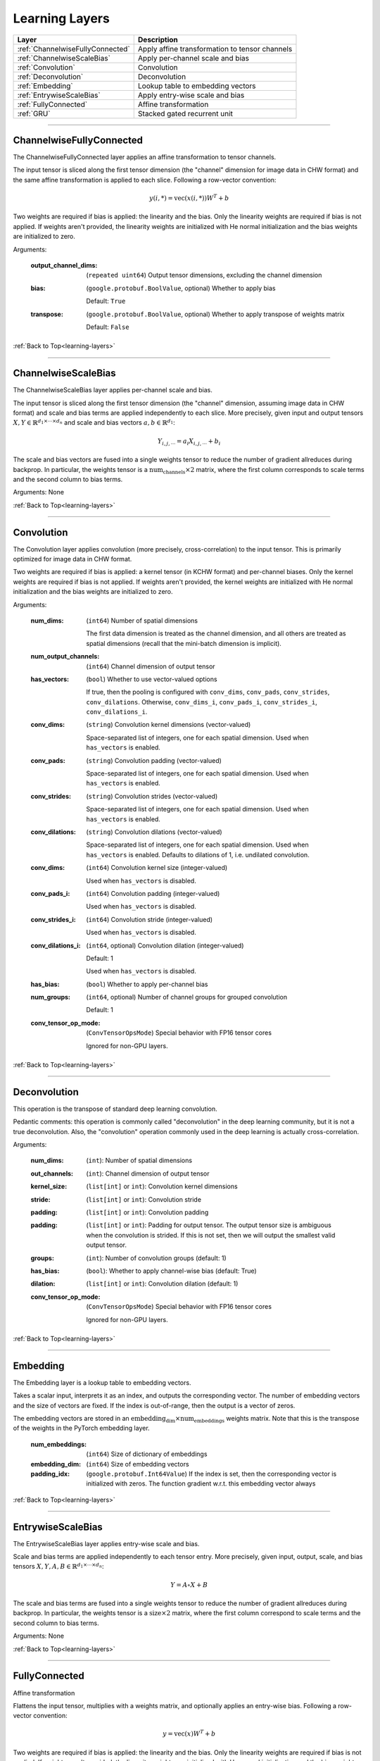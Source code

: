 .. role:: python(code)
          :language: python


.. _learning-layers:

====================================
Learning Layers
====================================

.. csv-table::
   :header: "Layer", "Description"
   :widths: auto

   :ref:`ChannelwiseFullyConnected`, "Apply affine transformation to
   tensor channels"
   :ref:`ChannelwiseScaleBias`, "Apply per-channel scale and bias"
   :ref:`Convolution`, "Convolution"
   :ref:`Deconvolution`, "Deconvolution"
   :ref:`Embedding`, "Lookup table to embedding vectors"
   :ref:`EntrywiseScaleBias`, "Apply entry-wise scale and bias"
   :ref:`FullyConnected`, "Affine transformation"
   :ref:`GRU`, "Stacked gated recurrent unit"

________________________________________


.. _ChannelwiseFullyConnected:

----------------------------------------
ChannelwiseFullyConnected
----------------------------------------

The ChannelwiseFullyConnected layer applies an affine transformation
to tensor channels.

The input tensor is sliced along the first tensor dimension (the
"channel" dimension for image data in CHW format) and the same affine
transformation is applied to each slice. Following a row-vector
convention:

.. math::

   y(i,*) = \text{vec}( x(i,*) ) W^T + b

Two weights are required if bias is applied: the linearity and the
bias. Only the linearity weights are required if bias is not
applied. If weights aren't provided, the linearity weights are
initialized with He normal initialization and the bias weights are
initialized to zero.

Arguments:

   :output_channel_dims: (``repeated uint64``) Output tensor
                         dimensions, excluding the channel dimension

   :bias:

       (``google.protobuf.BoolValue``, optional) Whether to apply bias

       Default: ``True``

   :transpose:

       (``google.protobuf.BoolValue``, optional) Whether to apply
       transpose of weights matrix

       Default: ``False``

:ref:`Back to Top<learning-layers>`

________________________________________


.. _ChannelwiseScaleBias:

----------------------------------------
ChannelwiseScaleBias
----------------------------------------

The ChannelwiseScaleBias layer applies per-channel scale and bias.

The input tensor is sliced along the first tensor dimension (the
"channel" dimension, assuming image data in CHW format) and scale and
bias terms are applied independently to each slice. More precisely,
given input and output tensors
:math:`X,Y\in\mathbb{R}^{d_1\times\cdots\times d_n}` and scale and
bias vectors :math:`a,b\in\mathbb{R}^{d_1}`:

.. math::

   Y_{i,j,\cdots} = a_i X_{i,j,\cdots} + b_i

The scale and bias vectors are fused into a single weights tensor to
reduce the number of gradient allreduces during backprop. In
particular, the weights tensor is a
:math:`\text{num_channels} \times 2` matrix, where the first column
corresponds to scale terms and the second column to bias terms.

Arguments: None

:ref:`Back to Top<learning-layers>`

________________________________________


.. _Convolution:

----------------------------------------
Convolution
----------------------------------------

The Convolution layer applies convolution (more precisely,
cross-correlation) to the input tensor. This is primarily optimized
for image data in CHW format.

Two weights are required if bias is applied: a kernel tensor (in KCHW
format) and per-channel biases. Only the kernel weights are required
if bias is not applied. If weights aren't provided, the kernel weights
are initialized with He normal initialization and the bias weights are
initialized to zero.

Arguments:

   :num_dims:

       (``int64``) Number of spatial dimensions

       The first data dimension is treated as the channel dimension, and
       all others are treated as spatial dimensions (recall that the
       mini-batch dimension is implicit).

   :num_output_channels:

       (``int64``) Channel dimension of output tensor

   :has_vectors:

       (``bool``) Whether to use vector-valued options

       If true, then the pooling is configured with ``conv_dims``,
       ``conv_pads``, ``conv_strides``, ``conv_dilations``. Otherwise,
       ``conv_dims_i``, ``conv_pads_i``, ``conv_strides_i``,
       ``conv_dilations_i``.

   :conv_dims:

       (``string``) Convolution kernel dimensions (vector-valued)

       Space-separated list of integers, one for each spatial
       dimension. Used when ``has_vectors`` is enabled.

   :conv_pads:

       (``string``) Convolution padding (vector-valued)

       Space-separated list of integers, one for each spatial
       dimension. Used when ``has_vectors`` is enabled.

   :conv_strides:

       (``string``) Convolution strides (vector-valued)

       Space-separated list of integers, one for each spatial
       dimension. Used when ``has_vectors`` is enabled.

   :conv_dilations:

       (``string``) Convolution dilations (vector-valued)

       Space-separated list of integers, one for each spatial
       dimension. Used when ``has_vectors`` is enabled. Defaults to
       dilations of 1, i.e. undilated convolution.

   :conv_dims:

       (``int64``) Convolution kernel size (integer-valued)

       Used when ``has_vectors`` is disabled.

   :conv_pads_i:

       (``int64``) Convolution padding (integer-valued)

       Used when ``has_vectors`` is disabled.

   :conv_strides_i:

      (``int64``) Convolution stride (integer-valued)

      Used when ``has_vectors`` is disabled.

   :conv_dilations_i:

      (``int64``, optional) Convolution dilation (integer-valued)

      Default: 1

      Used when ``has_vectors`` is disabled.

   :has_bias: (``bool``) Whether to apply per-channel bias

   :num_groups:

      (``int64``, optional) Number of channel groups for grouped
      convolution

      Default: 1

   :conv_tensor_op_mode:

      (``ConvTensorOpsMode``) Special behavior with FP16 tensor cores

      Ignored for non-GPU layers.

:ref:`Back to Top<learning-layers>`

________________________________________


.. _Deconvolution:

----------------------------------------
Deconvolution
----------------------------------------

This operation is the transpose of standard deep learning convolution.

Pedantic comments: this operation is commonly called "deconvolution"
in the deep learning community, but it is not a true deconvolution.
Also, the "convolution" operation commonly used in the deep learning
is actually cross-correlation.

Arguments:

   :num_dims: (``int``): Number of spatial dimensions

   :out_channels: (``int``): Channel dimension of output tensor

   :kernel_size: (``list[int]`` or ``int``): Convolution kernel dimensions

   :stride: (``list[int]`` or ``int``): Convolution stride

   :padding: (``list[int]`` or ``int``): Convolution padding

   :padding: (``list[int]`` or ``int``): Padding for output tensor.
     The output tensor size is ambiguous when the convolution is
     strided. If this is not set, then we will output the smallest
     valid output tensor.

   :groups: (``int``): Number of convolution groups (default: 1)

   :has_bias: (``bool``): Whether to apply channel-wise bias (default: True)

   :dilation: (``list[int]`` or ``int``): Convolution dilation (default: 1)

   :conv_tensor_op_mode:

      (``ConvTensorOpsMode``) Special behavior with FP16 tensor cores

      Ignored for non-GPU layers.

:ref:`Back to Top<learning-layers>`

________________________________________


.. _Embedding:

----------------------------------------
Embedding
----------------------------------------

The Embedding layer is a lookup table to embedding vectors.

Takes a scalar input, interprets it as an index, and outputs the
corresponding vector. The number of embedding vectors and the size of
vectors are fixed. If the index is out-of-range, then the output is a
vector of zeros.

The embedding vectors are stored in an
:math:`\text{embedding_dim} \times \text{num_embeddings}` weights
matrix. Note that this is the transpose of the weights in the PyTorch
embedding layer.

   :num_embeddings: (``int64``) Size of dictionary of embeddings

   :embedding_dim: (``int64``) Size of embedding vectors

   :padding_idx: (``google.protobuf.Int64Value``) If the index is set,
                 then the corresponding vector is initialized with
                 zeros. The function gradient w.r.t. this embedding
                 vector always

:ref:`Back to Top<learning-layers>`

________________________________________


.. _EntrywiseScaleBias:

----------------------------------------
EntrywiseScaleBias
----------------------------------------

The EntrywiseScaleBias layer applies entry-wise scale and bias.

Scale and bias terms are applied independently to each tensor
entry. More precisely, given input, output, scale, and bias tensors
:math:`X,Y,A,B\in\mathbb{R}^{d_1\times\cdots\times d_n}`:

.. math::

   Y = A \circ X + B

The scale and bias terms are fused into a single weights tensor to
reduce the number of gradient allreduces during backprop. In
particular, the weights tensor is a :math:`\text{size} \times 2`
matrix, where the first column correspond to scale terms and the
second column to bias terms.

Arguments: None

:ref:`Back to Top<learning-layers>`

________________________________________


.. _FullyConnected:

----------------------------------------
FullyConnected
----------------------------------------

Affine transformation

Flattens the input tensor, multiplies with a weights matrix, and
optionally applies an entry-wise bias. Following a row-vector
convention:

.. math::

   y = \text{vec}(x) W^T + b

Two weights are required if bias is applied: the linearity and the
bias. Only the linearity weights are required if bias is not
applied. If weights aren't provided, the linearity weights are
initialized with He normal initialization and the bias weights are
initialized to zero.

For flat data, this layer is similar to Keras' dense layer or
PyTorch's linear operation. However, it implicitly flattens
multi-dimensional data. To avoid this flattening, consider the
channel-wise fully-connected layer.

Arguments:

   :num_neurons: (``int64``) Output tensor size

   :has_bias: (``bool``) Whether to apply entry-wise bias

   :transpose: (``bool``) Whether to apply transpose of weights

:ref:`Back to Top<learning-layers>`

________________________________________


.. _GRU:

----------------------------------------
GRU
----------------------------------------

Stacked gated recurrent unit

Expects two inputs: a 2D input sequence (
:math:`\text{sequence_length}\times\text{input_size}`) and a 2D
initial hidden state (
:math:`\text{num_layers}\times\text{hidden_size}`).

Uses four weights per GRU cell: "ih\_matrix" (
:math:`3 \text{hidden_size}\times\text{input_size}` for layer 0 and
:math:`3 \text{hidden_size}\times\text{hidden_size}` for other layers),
"hh\_matrix" (:math:`3 \text{hidden_size}\times\text{hidden_size}`),
"ih_bias" (:math:`3 \text{hidden_size}`), "hh_bias"
(:math:`3 \text{hidden_size}`).

Support is experimental and requires either cuDNN (on GPU) or oneDNN
(on CPU).

    .. todo:: Support bidirectional RNNs

Arguments:

   :hidden_size: (``uint64``) Size of each hidden state and output vector

   :num_layers:

      (``google.protobuf.UInt64Value``, optional) Number of stacked GRU
      cells

      Default: 1

:ref:`Back to Top<learning-layers>`
